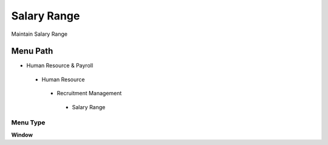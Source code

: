 
.. _functional-guide/menu/salaryrange:

============
Salary Range
============

Maintain Salary Range

Menu Path
=========


* Human Resource & Payroll

 * Human Resource

  * Recruitment Management

   * Salary Range

Menu Type
---------
\ **Window**\ 


.. seealso::
    :ref:`functional-guidewindow-salaryrange`
